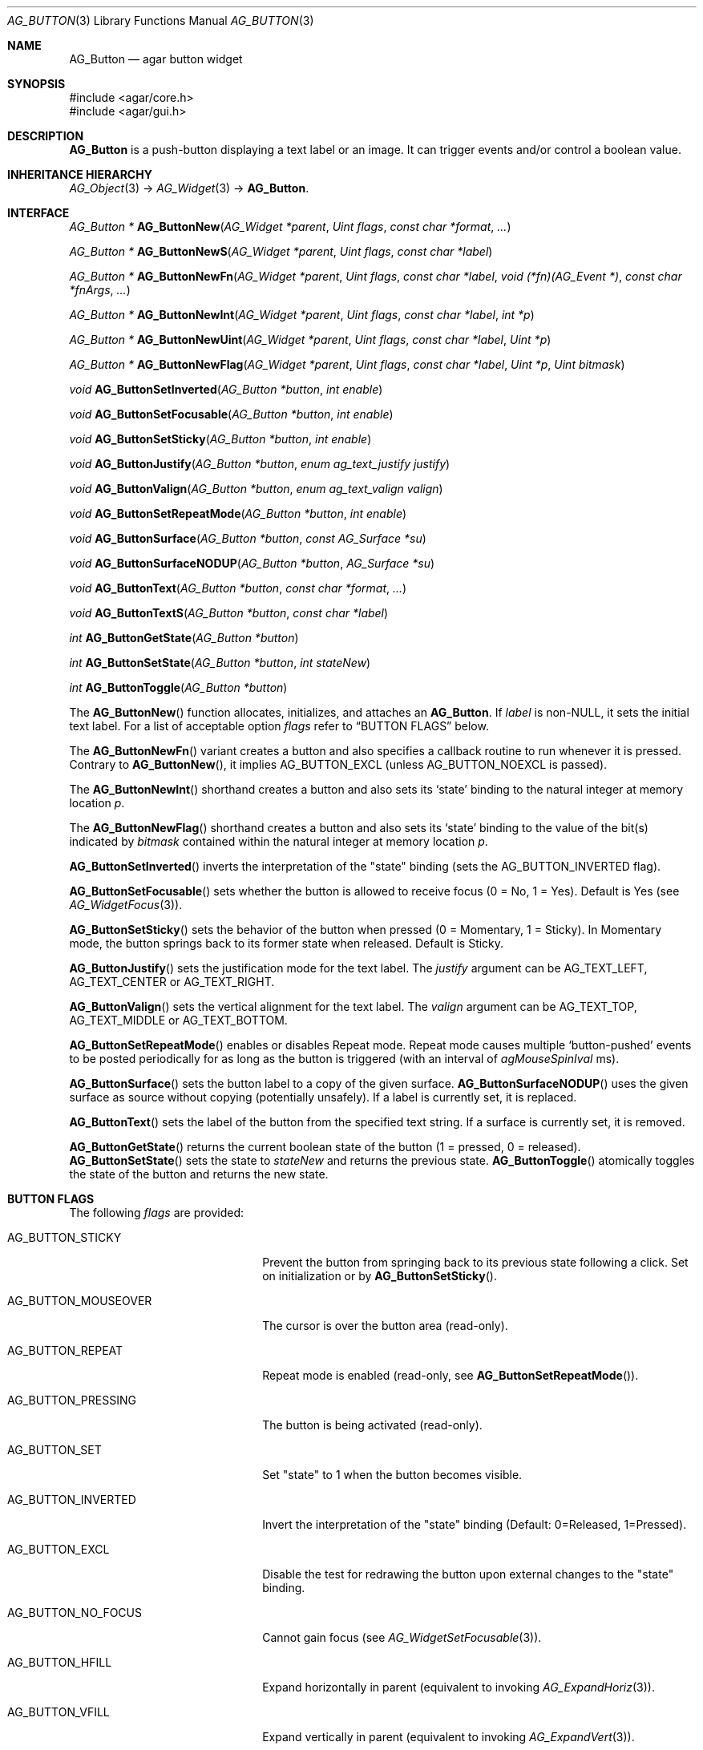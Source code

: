 .\" Copyright (c) 2002-2020 Julien Nadeau Carriere <vedge@csoft.net>
.\" All rights reserved.
.\"
.\" Redistribution and use in source and binary forms, with or without
.\" modification, are permitted provided that the following conditions
.\" are met:
.\" 1. Redistributions of source code must retain the above copyright
.\"    notice, this list of conditions and the following disclaimer.
.\" 2. Redistributions in binary form must reproduce the above copyright
.\"    notice, this list of conditions and the following disclaimer in the
.\"    documentation and/or other materials provided with the distribution.
.\"
.\" THIS SOFTWARE IS PROVIDED BY THE AUTHOR ``AS IS'' AND ANY EXPRESS OR
.\" IMPLIED WARRANTIES, INCLUDING, BUT NOT LIMITED TO, THE IMPLIED
.\" WARRANTIES OF MERCHANTABILITY AND FITNESS FOR A PARTICULAR PURPOSE
.\" ARE DISCLAIMED. IN NO EVENT SHALL THE AUTHOR BE LIABLE FOR ANY DIRECT,
.\" INDIRECT, INCIDENTAL, SPECIAL, EXEMPLARY, OR CONSEQUENTIAL DAMAGES
.\" (INCLUDING BUT NOT LIMITED TO, PROCUREMENT OF SUBSTITUTE GOODS OR
.\" SERVICES; LOSS OF USE, DATA, OR PROFITS; OR BUSINESS INTERRUPTION)
.\" HOWEVER CAUSED AND ON ANY THEORY OF LIABILITY, WHETHER IN CONTRACT,
.\" STRICT LIABILITY, OR TORT (INCLUDING NEGLIGENCE OR OTHERWISE) ARISING
.\" IN ANY WAY OUT OF THE USE OF THIS SOFTWARE EVEN IF ADVISED OF THE
.\" POSSIBILITY OF SUCH DAMAGE.
.\"
.Dd August 20, 2002
.Dt AG_BUTTON 3
.Os
.ds vT Agar API Reference
.ds oS Agar 1.0
.Sh NAME
.Nm AG_Button
.Nd agar button widget
.Sh SYNOPSIS
.Bd -literal
#include <agar/core.h>
#include <agar/gui.h>
.Ed
.Sh DESCRIPTION
.\" IMAGE(http://libagar.org/widgets/AG_Button.png, "A row of buttons")
.Nm
is a push-button displaying a text label or an image.
It can trigger events and/or control a boolean value.
.Sh INHERITANCE HIERARCHY
.Xr AG_Object 3 ->
.Xr AG_Widget 3 ->
.Nm .
.Sh INTERFACE
.nr nS 1
.Ft "AG_Button *"
.Fn AG_ButtonNew "AG_Widget *parent" "Uint flags" "const char *format" "..."
.Pp
.Ft "AG_Button *"
.Fn AG_ButtonNewS "AG_Widget *parent" "Uint flags" "const char *label"
.Pp
.Ft "AG_Button *"
.Fn AG_ButtonNewFn "AG_Widget *parent" "Uint flags" "const char *label" "void (*fn)(AG_Event *)" "const char *fnArgs" "..."
.Pp
.Ft "AG_Button *"
.Fn AG_ButtonNewInt "AG_Widget *parent" "Uint flags" "const char *label" "int *p"
.Pp
.Ft "AG_Button *"
.Fn AG_ButtonNewUint "AG_Widget *parent" "Uint flags" "const char *label" "Uint *p"
.Pp
.Ft "AG_Button *"
.Fn AG_ButtonNewFlag "AG_Widget *parent" "Uint flags" "const char *label" "Uint *p" "Uint bitmask"
.Pp
.Ft void
.Fn AG_ButtonSetInverted "AG_Button *button" "int enable"
.Pp
.Ft void
.Fn AG_ButtonSetFocusable "AG_Button *button" "int enable"
.Pp
.Ft void
.Fn AG_ButtonSetSticky "AG_Button *button" "int enable"
.Pp
.Ft void
.Fn AG_ButtonJustify "AG_Button *button" "enum ag_text_justify justify"
.Pp
.Ft void
.Fn AG_ButtonValign "AG_Button *button" "enum ag_text_valign valign"
.Pp
.Ft void
.Fn AG_ButtonSetRepeatMode "AG_Button *button" "int enable"
.Pp
.Ft void
.Fn AG_ButtonSurface "AG_Button *button" "const AG_Surface *su"
.Pp
.Ft void
.Fn AG_ButtonSurfaceNODUP "AG_Button *button" "AG_Surface *su"
.Pp
.Ft void
.Fn AG_ButtonText "AG_Button *button" "const char *format" "..."
.Pp
.Ft void
.Fn AG_ButtonTextS "AG_Button *button" "const char *label"
.Pp
.Ft int
.Fn AG_ButtonGetState "AG_Button *button"
.Pp
.Ft int
.Fn AG_ButtonSetState "AG_Button *button" "int stateNew"
.Pp
.Ft int
.Fn AG_ButtonToggle "AG_Button *button"
.Pp
.nr nS 0
The
.Fn AG_ButtonNew
function allocates, initializes, and attaches an
.Nm .
If
.Fa label
is non-NULL, it sets the initial text label.
For a list of acceptable option
.Fa flags
refer to
.Sx BUTTON FLAGS
below.
.Pp
The
.Fn AG_ButtonNewFn
variant creates a button and also specifies a callback routine to run
whenever it is pressed.
Contrary to 
.Fn AG_ButtonNew ,
it implies
.Dv AG_BUTTON_EXCL
(unless
.Dv AG_BUTTON_NOEXCL
is passed).
.Pp
The
.Fn AG_ButtonNewInt
shorthand creates a button and also sets its
.Sq state
binding to the natural integer at memory location
.Fa p .
.Pp
The
.Fn AG_ButtonNewFlag
shorthand creates a button and also sets its
.Sq state
binding to the value of the bit(s) indicated by
.Fa bitmask
contained within the natural integer at memory location
.Fa p .
.Pp
.Fn AG_ButtonSetInverted
inverts the interpretation of the "state" binding
(sets the
.Dv AG_BUTTON_INVERTED
flag).
.Pp
.Fn AG_ButtonSetFocusable
sets whether the button is allowed to receive focus (0 = No, 1 = Yes).
Default is Yes (see
.Xr AG_WidgetFocus 3 ) .
.Pp
.Fn AG_ButtonSetSticky
sets the behavior of the button when pressed (0 = Momentary, 1 = Sticky).
In Momentary mode, the button springs back to its former state when released.
Default is Sticky.
.Pp
.Fn AG_ButtonJustify
sets the justification mode for the text label.
The
.Fa justify
argument can be
.Dv AG_TEXT_LEFT ,
.Dv AG_TEXT_CENTER
or
.Dv AG_TEXT_RIGHT .
.Pp
.Fn AG_ButtonValign
sets the vertical alignment for the text label.
The
.Fa valign
argument can be
.Dv AG_TEXT_TOP ,
.Dv AG_TEXT_MIDDLE
or
.Dv AG_TEXT_BOTTOM .
.Pp
.Fn AG_ButtonSetRepeatMode
enables or disables Repeat mode.
Repeat mode causes multiple
.Sq button-pushed
events to be posted periodically for as long as the button is triggered
(with an interval of
.Va agMouseSpinIval
ms).
.Pp
.Fn AG_ButtonSurface
sets the button label to a copy of the given surface.
.Fn AG_ButtonSurfaceNODUP
uses the given surface as source without copying (potentially unsafely).
If a label is currently set, it is replaced.
.Pp
.Fn AG_ButtonText
sets the label of the button from the specified text string.
If a surface is currently set, it is removed.
.Pp
.Fn AG_ButtonGetState
returns the current boolean state of the button (1 = pressed, 0 = released).
.Fn AG_ButtonSetState
sets the state to
.Fa stateNew
and returns the previous state.
.Fn AG_ButtonToggle
atomically toggles the state of the button and returns the new state.
.Sh BUTTON FLAGS
The following
.Va flags
are provided:
.Bl -tag -width "AG_BUTTON_MOUSEOVER "
.It AG_BUTTON_STICKY
Prevent the button from springing back to its previous state following
a click.
Set on initialization or by
.Fn AG_ButtonSetSticky .
.It AG_BUTTON_MOUSEOVER
The cursor is over the button area (read-only).
.It AG_BUTTON_REPEAT
Repeat mode is enabled (read-only, see
.Fn AG_ButtonSetRepeatMode ) .
.It AG_BUTTON_PRESSING
The button is being activated (read-only).
.It AG_BUTTON_SET
Set "state" to 1 when the button becomes visible.
.It AG_BUTTON_INVERTED
Invert the interpretation of the "state" binding
(Default: 0=Released, 1=Pressed).
.It AG_BUTTON_EXCL
Disable the test for redrawing the button upon external changes to the
"state" binding.
.It AG_BUTTON_NO_FOCUS
Cannot gain focus (see
.Xr AG_WidgetSetFocusable 3 ) .
.It AG_BUTTON_HFILL
Expand horizontally in parent (equivalent to invoking
.Xr AG_ExpandHoriz 3 ) .
.It AG_BUTTON_VFILL
Expand vertically in parent (equivalent to invoking
.Xr AG_ExpandVert 3 ) .
.It AG_BUTTON_EXPAND
Shorthand for
.Dv AG_BUTTON_HFILL|AG_BUTTON_VFILL .
.El
.Sh EVENTS
The
.Nm
widget generates the following events:
.Pp
.Bl -tag -compact -width 2n
.It Fn button-pushed "int new_state"
The button was pressed.
If using
.Dv AG_BUTTON_STICKY ,
the
.Fa new_state
argument indicates the new state of the button.
.El
.Sh BINDINGS
The
.Nm
widget provides the following bindings.
In all cases, a value of 1 is considered boolean TRUE, and a value of 0
is considered boolean FALSE.
.Pp
.Bl -tag -compact -width "FLAGS32 *state "
.It Va BOOL *state
Value (1/0) of natural integer
.It Va INT *state
Value (1/0) of natural integer
.It Va UINT *state
Value (1/0) of natural integer
.It Va UINT8 *state
Value (1/0) of 8-bit integer
.It Va UINT16 *state
Value (1/0) of 16-bit integer
.It Va UINT32 *state
Value (1/0) of 32-bit integer
.It Va FLAGS *state
Bits in an int
.It Va FLAGS8 *state
Bits in 8-bit word
.It Va FLAGS16 *state
Bits in 16-bit word
.It Va FLAGS32 *state
Bits in 32-bit word
.El
.Sh EXAMPLES
The following code fragment creates a button and sets a handler function
for the
.Sq button-pushed
event:
.Bd -literal -offset indent
void
MyHandlerFn(AG_Event *event)
{
	AG_TextMsg(AG_MSG_INFO, "Hello, %s!", AG_STRING(1));
}

.Li ...

AG_ButtonNewFn(parent, 0, "Hello", MyHandlerFn, "%s", "world");
.Ed
.Pp
The following code fragment uses buttons to control specific bits in
a 32-bit word:
.Bd -literal -offset indent
Uint32 MyFlags = 0;

AG_ButtonNewFlag32(parent, 0, "Bit 1", &MyFlags, 0x01);
AG_ButtonNewFlag32(parent, 0, "Bit 2", &MyFlags, 0x02);
.Ed
.Pp
The following code fragment uses a button to control an int protected
by a mutex device:
.Bd -literal -offset indent
int MyInt = 0;
AG_Mutex MyMutex;
AG_Button *btn;

AG_MutexInit(&MyMutex);
btn = AG_ButtonNew(parent, 0, "Mutex-protected flag");
AG_BindIntMp(btn, "state", &MyInt, &MyMutex);
.Ed
.Sh SEE ALSO
.Xr AG_Event 3 ,
.Xr AG_Intro 3 ,
.Xr AG_Surface 3 ,
.Xr AG_Toolbar 3 ,
.Xr AG_Widget 3 ,
.Xr AG_Window 3
.Sh HISTORY
The
.Nm
widget first appeared in Agar 1.0.
As of Agar 1.6 the
.Fn AG_ButtonSetPadding
call is now deprecated (replaced by
.Xr AG_SetStyle 3
with "padding" attribute).
Agar 1.6 also introduced the
.Dv AG_BUTTON_SET
flag.
